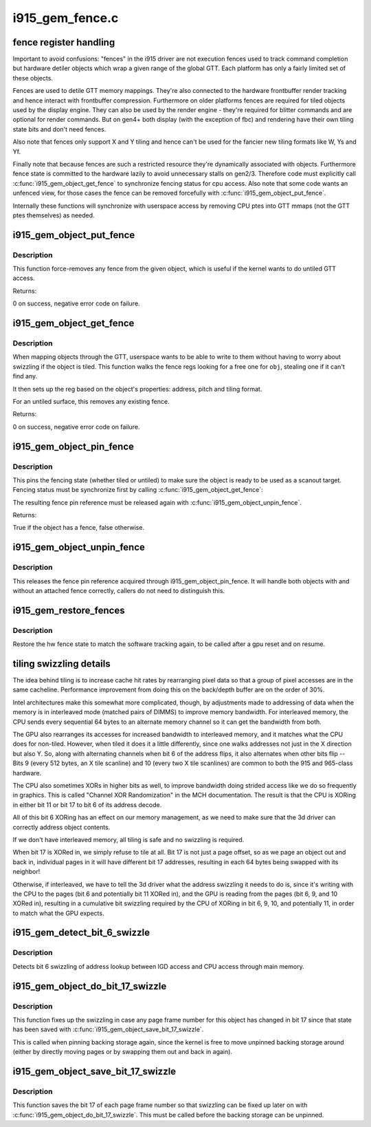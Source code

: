 .. -*- coding: utf-8; mode: rst -*-

================
i915_gem_fence.c
================

.. _`fence-register-handling`:

fence register handling
=======================

Important to avoid confusions: "fences" in the i915 driver are not execution
fences used to track command completion but hardware detiler objects which
wrap a given range of the global GTT. Each platform has only a fairly limited
set of these objects.

Fences are used to detile GTT memory mappings. They're also connected to the
hardware frontbuffer render tracking and hence interact with frontbuffer
compression. Furthermore on older platforms fences are required for tiled
objects used by the display engine. They can also be used by the render
engine - they're required for blitter commands and are optional for render
commands. But on gen4+ both display (with the exception of fbc) and rendering
have their own tiling state bits and don't need fences.

Also note that fences only support X and Y tiling and hence can't be used for
the fancier new tiling formats like W, Ys and Yf.

Finally note that because fences are such a restricted resource they're
dynamically associated with objects. Furthermore fence state is committed to
the hardware lazily to avoid unnecessary stalls on gen2/3. Therefore code must
explicitly call :c:func:`i915_gem_object_get_fence` to synchronize fencing status
for cpu access. Also note that some code wants an unfenced view, for those
cases the fence can be removed forcefully with :c:func:`i915_gem_object_put_fence`.

Internally these functions will synchronize with userspace access by removing
CPU ptes into GTT mmaps (not the GTT ptes themselves) as needed.


.. _`i915_gem_object_put_fence`:

i915_gem_object_put_fence
=========================

.. c:function:: int i915_gem_object_put_fence (struct drm_i915_gem_object *obj)

    force-remove fence for an object

    :param struct drm_i915_gem_object \*obj:
        object to map through a fence reg


.. _`i915_gem_object_put_fence.description`:

Description
-----------

This function force-removes any fence from the given object, which is useful
if the kernel wants to do untiled GTT access.

Returns:

0 on success, negative error code on failure.


.. _`i915_gem_object_get_fence`:

i915_gem_object_get_fence
=========================

.. c:function:: int i915_gem_object_get_fence (struct drm_i915_gem_object *obj)

    set up fencing for an object

    :param struct drm_i915_gem_object \*obj:
        object to map through a fence reg


.. _`i915_gem_object_get_fence.description`:

Description
-----------

When mapping objects through the GTT, userspace wants to be able to write
to them without having to worry about swizzling if the object is tiled.
This function walks the fence regs looking for a free one for ``obj``\ ,
stealing one if it can't find any.

It then sets up the reg based on the object's properties: address, pitch
and tiling format.

For an untiled surface, this removes any existing fence.

Returns:

0 on success, negative error code on failure.


.. _`i915_gem_object_pin_fence`:

i915_gem_object_pin_fence
=========================

.. c:function:: bool i915_gem_object_pin_fence (struct drm_i915_gem_object *obj)

    pin fencing state

    :param struct drm_i915_gem_object \*obj:
        object to pin fencing for


.. _`i915_gem_object_pin_fence.description`:

Description
-----------

This pins the fencing state (whether tiled or untiled) to make sure the
object is ready to be used as a scanout target. Fencing status must be
synchronize first by calling :c:func:`i915_gem_object_get_fence`:

The resulting fence pin reference must be released again with
:c:func:`i915_gem_object_unpin_fence`.

Returns:

True if the object has a fence, false otherwise.


.. _`i915_gem_object_unpin_fence`:

i915_gem_object_unpin_fence
===========================

.. c:function:: void i915_gem_object_unpin_fence (struct drm_i915_gem_object *obj)

    unpin fencing state

    :param struct drm_i915_gem_object \*obj:
        object to unpin fencing for


.. _`i915_gem_object_unpin_fence.description`:

Description
-----------

This releases the fence pin reference acquired through
i915_gem_object_pin_fence. It will handle both objects with and without an
attached fence correctly, callers do not need to distinguish this.


.. _`i915_gem_restore_fences`:

i915_gem_restore_fences
=======================

.. c:function:: void i915_gem_restore_fences (struct drm_device *dev)

    restore fence state

    :param struct drm_device \*dev:
        DRM device


.. _`i915_gem_restore_fences.description`:

Description
-----------

Restore the hw fence state to match the software tracking again, to be called
after a gpu reset and on resume.


.. _`tiling-swizzling-details`:

tiling swizzling details
========================

The idea behind tiling is to increase cache hit rates by rearranging
pixel data so that a group of pixel accesses are in the same cacheline.
Performance improvement from doing this on the back/depth buffer are on
the order of 30%.

Intel architectures make this somewhat more complicated, though, by
adjustments made to addressing of data when the memory is in interleaved
mode (matched pairs of DIMMS) to improve memory bandwidth.
For interleaved memory, the CPU sends every sequential 64 bytes
to an alternate memory channel so it can get the bandwidth from both.

The GPU also rearranges its accesses for increased bandwidth to interleaved
memory, and it matches what the CPU does for non-tiled.  However, when tiled
it does it a little differently, since one walks addresses not just in the
X direction but also Y.  So, along with alternating channels when bit
6 of the address flips, it also alternates when other bits flip --  Bits 9
(every 512 bytes, an X tile scanline) and 10 (every two X tile scanlines)
are common to both the 915 and 965-class hardware.

The CPU also sometimes XORs in higher bits as well, to improve
bandwidth doing strided access like we do so frequently in graphics.  This
is called "Channel XOR Randomization" in the MCH documentation.  The result
is that the CPU is XORing in either bit 11 or bit 17 to bit 6 of its address
decode.

All of this bit 6 XORing has an effect on our memory management,
as we need to make sure that the 3d driver can correctly address object
contents.

If we don't have interleaved memory, all tiling is safe and no swizzling is
required.

When bit 17 is XORed in, we simply refuse to tile at all.  Bit
17 is not just a page offset, so as we page an object out and back in,
individual pages in it will have different bit 17 addresses, resulting in
each 64 bytes being swapped with its neighbor!

Otherwise, if interleaved, we have to tell the 3d driver what the address
swizzling it needs to do is, since it's writing with the CPU to the pages
(bit 6 and potentially bit 11 XORed in), and the GPU is reading from the
pages (bit 6, 9, and 10 XORed in), resulting in a cumulative bit swizzling
required by the CPU of XORing in bit 6, 9, 10, and potentially 11, in order
to match what the GPU expects.


.. _`i915_gem_detect_bit_6_swizzle`:

i915_gem_detect_bit_6_swizzle
=============================

.. c:function:: void i915_gem_detect_bit_6_swizzle (struct drm_device *dev)

    detect bit 6 swizzling pattern

    :param struct drm_device \*dev:
        DRM device


.. _`i915_gem_detect_bit_6_swizzle.description`:

Description
-----------

Detects bit 6 swizzling of address lookup between IGD access and CPU
access through main memory.


.. _`i915_gem_object_do_bit_17_swizzle`:

i915_gem_object_do_bit_17_swizzle
=================================

.. c:function:: void i915_gem_object_do_bit_17_swizzle (struct drm_i915_gem_object *obj)

    fixup bit 17 swizzling

    :param struct drm_i915_gem_object \*obj:
        i915 GEM buffer object


.. _`i915_gem_object_do_bit_17_swizzle.description`:

Description
-----------

This function fixes up the swizzling in case any page frame number for this
object has changed in bit 17 since that state has been saved with
:c:func:`i915_gem_object_save_bit_17_swizzle`.

This is called when pinning backing storage again, since the kernel is free
to move unpinned backing storage around (either by directly moving pages or
by swapping them out and back in again).


.. _`i915_gem_object_save_bit_17_swizzle`:

i915_gem_object_save_bit_17_swizzle
===================================

.. c:function:: void i915_gem_object_save_bit_17_swizzle (struct drm_i915_gem_object *obj)

    save bit 17 swizzling

    :param struct drm_i915_gem_object \*obj:
        i915 GEM buffer object


.. _`i915_gem_object_save_bit_17_swizzle.description`:

Description
-----------

This function saves the bit 17 of each page frame number so that swizzling
can be fixed up later on with :c:func:`i915_gem_object_do_bit_17_swizzle`. This must
be called before the backing storage can be unpinned.

